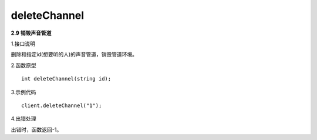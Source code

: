 deleteChannel
=============
**2.9 销毁声音管道**

1.接口说明

删除和指定id(想要听的人)的声音管道，销毁管道环境。

2.函数原型
::

    int deleteChannel(string id);

3.示例代码
::
    
    client.deleteChannel("1");

4.出错处理

出错时，函数返回-1。